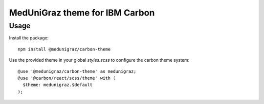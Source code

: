 MedUniGraz theme for IBM Carbon
===============================

Usage
----

Install the package:

::

  npm install @medunigraz/carbon-theme

Use the provided theme in your global `styles.scss` to configure the carbon theme system:

::

  @use '@medunigraz/carbon-theme' as medunigraz;
  @use '@carbon/react/scss/theme' with (
    $theme: medunigraz.$default
  );
